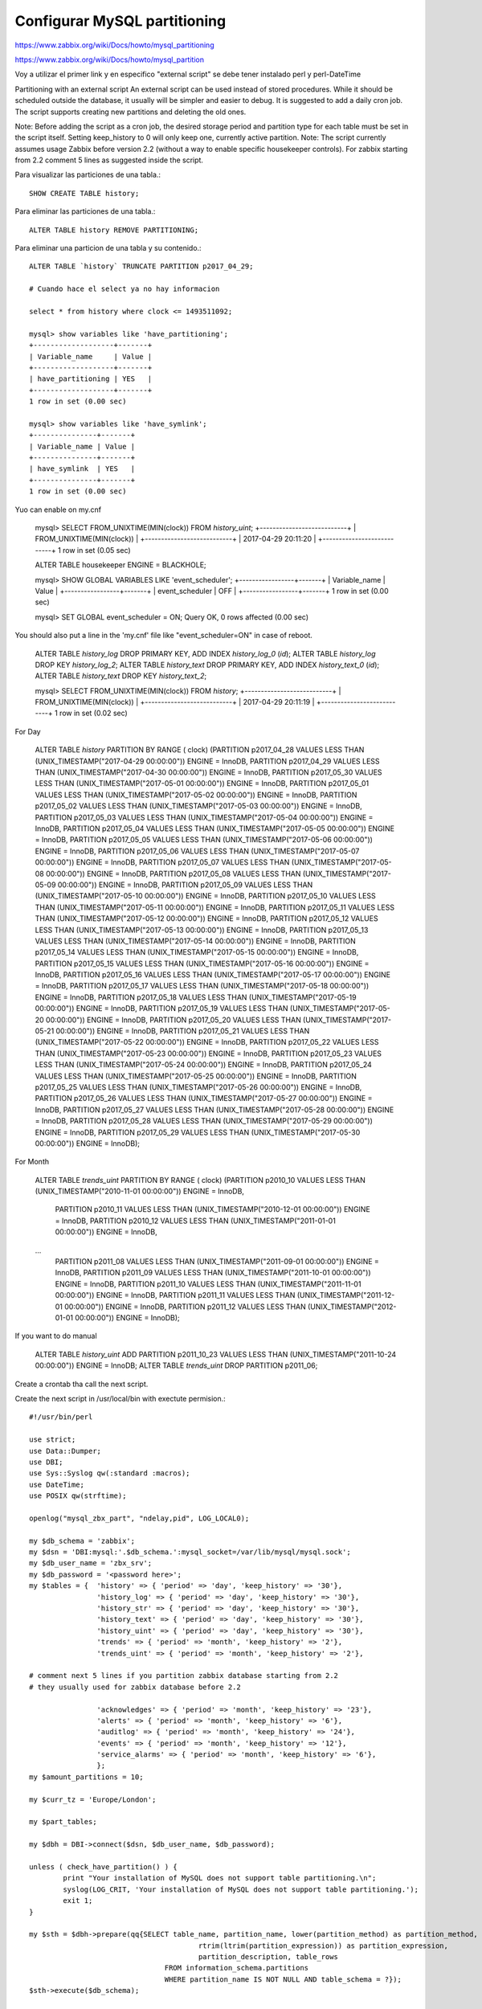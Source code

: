 Configurar MySQL partitioning
=================================

https://www.zabbix.org/wiki/Docs/howto/mysql_partitioning

https://www.zabbix.org/wiki/Docs/howto/mysql_partition

Voy a utilizar el primer link y en especifico "external script" se debe tener instalado perl y perl-DateTime

Partitioning with an external script
An external script can be used instead of stored procedures. While it should be scheduled outside the database, it usually will be simpler and easier to debug. It is suggested to add a daily cron job. The script supports creating new partitions and deleting the old ones.

Note: Before adding the script as a cron job, the desired storage period and partition type for each table must be set in the script itself. Setting keep_history to 0 will only keep one, currently active partition.
Note: The script currently assumes usage Zabbix before version 2.2 (without a way to enable specific housekeeper controls). For zabbix starting from 2.2 comment 5 lines as suggested inside the script.

Para visualizar las particiones de una tabla.::

	SHOW CREATE TABLE history;

Para eliminar las particiones de una tabla.::

	ALTER TABLE history REMOVE PARTITIONING;

Para eliminar una particion de una tabla y su contenido.::

	ALTER TABLE `history` TRUNCATE PARTITION p2017_04_29;

	# Cuando hace el select ya no hay informacion
  
	select * from history where clock <= 1493511092;

	mysql> show variables like 'have_partitioning';
	+-------------------+-------+
	| Variable_name     | Value |
	+-------------------+-------+
	| have_partitioning | YES   |
	+-------------------+-------+
	1 row in set (0.00 sec)

	mysql> show variables like 'have_symlink';
	+---------------+-------+
	| Variable_name | Value |
	+---------------+-------+
	| have_symlink  | YES   |
	+---------------+-------+
	1 row in set (0.00 sec)

Yuo can enable on my.cnf

	mysql> SELECT FROM_UNIXTIME(MIN(clock)) FROM `history_uint`;
	+---------------------------+
	| FROM_UNIXTIME(MIN(clock)) |
	+---------------------------+
	| 2017-04-29 20:11:20       |
	+---------------------------+
	1 row in set (0.05 sec)

	ALTER TABLE housekeeper ENGINE = BLACKHOLE;

	mysql>  SHOW GLOBAL VARIABLES LIKE 'event_scheduler';
	+-----------------+-------+
	| Variable_name   | Value |
	+-----------------+-------+
	| event_scheduler | OFF   |
	+-----------------+-------+
	1 row in set (0.00 sec)

	mysql>  SET GLOBAL event_scheduler = ON;
	Query OK, 0 rows affected (0.00 sec)

You should also put a line in the 'my.cnf' file like "event_scheduler=ON" in case of reboot.

	ALTER TABLE `history_log` DROP PRIMARY KEY, ADD INDEX `history_log_0` (`id`);
	ALTER TABLE `history_log` DROP KEY `history_log_2`;
	ALTER TABLE `history_text` DROP PRIMARY KEY, ADD INDEX `history_text_0` (`id`);
	ALTER TABLE `history_text` DROP KEY `history_text_2`;

	mysql> SELECT FROM_UNIXTIME(MIN(clock)) FROM `history`;
	+---------------------------+
	| FROM_UNIXTIME(MIN(clock)) |
	+---------------------------+
	| 2017-04-29 20:11:19       |
	+---------------------------+
	1 row in set (0.02 sec)

For Day

	ALTER TABLE `history` PARTITION BY RANGE ( clock)
	(PARTITION p2017_04_28 VALUES LESS THAN (UNIX_TIMESTAMP("2017-04-29 00:00:00")) ENGINE = InnoDB,
	PARTITION p2017_04_29 VALUES LESS THAN (UNIX_TIMESTAMP("2017-04-30 00:00:00")) ENGINE = InnoDB,
	PARTITION p2017_05_30 VALUES LESS THAN (UNIX_TIMESTAMP("2017-05-01 00:00:00")) ENGINE = InnoDB,
	PARTITION p2017_05_01 VALUES LESS THAN (UNIX_TIMESTAMP("2017-05-02 00:00:00")) ENGINE = InnoDB,
	PARTITION p2017_05_02 VALUES LESS THAN (UNIX_TIMESTAMP("2017-05-03 00:00:00")) ENGINE = InnoDB,
	PARTITION p2017_05_03 VALUES LESS THAN (UNIX_TIMESTAMP("2017-05-04 00:00:00")) ENGINE = InnoDB,
	PARTITION p2017_05_04 VALUES LESS THAN (UNIX_TIMESTAMP("2017-05-05 00:00:00")) ENGINE = InnoDB,
	PARTITION p2017_05_05 VALUES LESS THAN (UNIX_TIMESTAMP("2017-05-06 00:00:00")) ENGINE = InnoDB,
	PARTITION p2017_05_06 VALUES LESS THAN (UNIX_TIMESTAMP("2017-05-07 00:00:00")) ENGINE = InnoDB,
	PARTITION p2017_05_07 VALUES LESS THAN (UNIX_TIMESTAMP("2017-05-08 00:00:00")) ENGINE = InnoDB,
	PARTITION p2017_05_08 VALUES LESS THAN (UNIX_TIMESTAMP("2017-05-09 00:00:00")) ENGINE = InnoDB,
	PARTITION p2017_05_09 VALUES LESS THAN (UNIX_TIMESTAMP("2017-05-10 00:00:00")) ENGINE = InnoDB,
	PARTITION p2017_05_10 VALUES LESS THAN (UNIX_TIMESTAMP("2017-05-11 00:00:00")) ENGINE = InnoDB,
	PARTITION p2017_05_11 VALUES LESS THAN (UNIX_TIMESTAMP("2017-05-12 00:00:00")) ENGINE = InnoDB,
	PARTITION p2017_05_12 VALUES LESS THAN (UNIX_TIMESTAMP("2017-05-13 00:00:00")) ENGINE = InnoDB,
	PARTITION p2017_05_13 VALUES LESS THAN (UNIX_TIMESTAMP("2017-05-14 00:00:00")) ENGINE = InnoDB,
	PARTITION p2017_05_14 VALUES LESS THAN (UNIX_TIMESTAMP("2017-05-15 00:00:00")) ENGINE = InnoDB,
	PARTITION p2017_05_15 VALUES LESS THAN (UNIX_TIMESTAMP("2017-05-16 00:00:00")) ENGINE = InnoDB,
	PARTITION p2017_05_16 VALUES LESS THAN (UNIX_TIMESTAMP("2017-05-17 00:00:00")) ENGINE = InnoDB,
	PARTITION p2017_05_17 VALUES LESS THAN (UNIX_TIMESTAMP("2017-05-18 00:00:00")) ENGINE = InnoDB,
	PARTITION p2017_05_18 VALUES LESS THAN (UNIX_TIMESTAMP("2017-05-19 00:00:00")) ENGINE = InnoDB,
	PARTITION p2017_05_19 VALUES LESS THAN (UNIX_TIMESTAMP("2017-05-20 00:00:00")) ENGINE = InnoDB,
	PARTITION p2017_05_20 VALUES LESS THAN (UNIX_TIMESTAMP("2017-05-21 00:00:00")) ENGINE = InnoDB,
	PARTITION p2017_05_21 VALUES LESS THAN (UNIX_TIMESTAMP("2017-05-22 00:00:00")) ENGINE = InnoDB,
	PARTITION p2017_05_22 VALUES LESS THAN (UNIX_TIMESTAMP("2017-05-23 00:00:00")) ENGINE = InnoDB,
	PARTITION p2017_05_23 VALUES LESS THAN (UNIX_TIMESTAMP("2017-05-24 00:00:00")) ENGINE = InnoDB,
	PARTITION p2017_05_24 VALUES LESS THAN (UNIX_TIMESTAMP("2017-05-25 00:00:00")) ENGINE = InnoDB,
	PARTITION p2017_05_25 VALUES LESS THAN (UNIX_TIMESTAMP("2017-05-26 00:00:00")) ENGINE = InnoDB,
	PARTITION p2017_05_26 VALUES LESS THAN (UNIX_TIMESTAMP("2017-05-27 00:00:00")) ENGINE = InnoDB,
	PARTITION p2017_05_27 VALUES LESS THAN (UNIX_TIMESTAMP("2017-05-28 00:00:00")) ENGINE = InnoDB,
	PARTITION p2017_05_28 VALUES LESS THAN (UNIX_TIMESTAMP("2017-05-29 00:00:00")) ENGINE = InnoDB,
	PARTITION p2017_05_29 VALUES LESS THAN (UNIX_TIMESTAMP("2017-05-30 00:00:00")) ENGINE = InnoDB);

For Month

	ALTER TABLE `trends_uint` PARTITION BY RANGE ( clock)
	(PARTITION p2010_10 VALUES LESS THAN (UNIX_TIMESTAMP("2010-11-01 00:00:00")) ENGINE = InnoDB,
	 PARTITION p2010_11 VALUES LESS THAN (UNIX_TIMESTAMP("2010-12-01 00:00:00")) ENGINE = InnoDB,
	 PARTITION p2010_12 VALUES LESS THAN (UNIX_TIMESTAMP("2011-01-01 00:00:00")) ENGINE = InnoDB,
	...
	 PARTITION p2011_08 VALUES LESS THAN (UNIX_TIMESTAMP("2011-09-01 00:00:00")) ENGINE = InnoDB,
	 PARTITION p2011_09 VALUES LESS THAN (UNIX_TIMESTAMP("2011-10-01 00:00:00")) ENGINE = InnoDB,
	 PARTITION p2011_10 VALUES LESS THAN (UNIX_TIMESTAMP("2011-11-01 00:00:00")) ENGINE = InnoDB,
	 PARTITION p2011_11 VALUES LESS THAN (UNIX_TIMESTAMP("2011-12-01 00:00:00")) ENGINE = InnoDB,
	 PARTITION p2011_12 VALUES LESS THAN (UNIX_TIMESTAMP("2012-01-01 00:00:00")) ENGINE = InnoDB);

If you want to do manual

	ALTER TABLE `history_uint` ADD PARTITION p2011_10_23 VALUES LESS THAN (UNIX_TIMESTAMP("2011-10-24 00:00:00")) ENGINE = InnoDB;
	ALTER TABLE `trends_uint` DROP PARTITION p2011_06;

Create a crontab tha call the next script.

Create the next script in /usr/local/bin with exectute permision.::

	#!/usr/bin/perl

	use strict;
	use Data::Dumper;
	use DBI;
	use Sys::Syslog qw(:standard :macros);
	use DateTime;
	use POSIX qw(strftime);

	openlog("mysql_zbx_part", "ndelay,pid", LOG_LOCAL0);

	my $db_schema = 'zabbix';
	my $dsn = 'DBI:mysql:'.$db_schema.':mysql_socket=/var/lib/mysql/mysql.sock';
	my $db_user_name = 'zbx_srv';
	my $db_password = '<password here>';
	my $tables = {	'history' => { 'period' => 'day', 'keep_history' => '30'},
			'history_log' => { 'period' => 'day', 'keep_history' => '30'},
			'history_str' => { 'period' => 'day', 'keep_history' => '30'},
			'history_text' => { 'period' => 'day', 'keep_history' => '30'},
			'history_uint' => { 'period' => 'day', 'keep_history' => '30'},
			'trends' => { 'period' => 'month', 'keep_history' => '2'},
			'trends_uint' => { 'period' => 'month', 'keep_history' => '2'},

	# comment next 5 lines if you partition zabbix database starting from 2.2
	# they usually used for zabbix database before 2.2

			'acknowledges' => { 'period' => 'month', 'keep_history' => '23'},
			'alerts' => { 'period' => 'month', 'keep_history' => '6'},
			'auditlog' => { 'period' => 'month', 'keep_history' => '24'},
			'events' => { 'period' => 'month', 'keep_history' => '12'},
			'service_alarms' => { 'period' => 'month', 'keep_history' => '6'},
			};
	my $amount_partitions = 10;

	my $curr_tz = 'Europe/London';

	my $part_tables;

	my $dbh = DBI->connect($dsn, $db_user_name, $db_password);

	unless ( check_have_partition() ) {
		print "Your installation of MySQL does not support table partitioning.\n";
		syslog(LOG_CRIT, 'Your installation of MySQL does not support table partitioning.');
		exit 1;
	}

	my $sth = $dbh->prepare(qq{SELECT table_name, partition_name, lower(partition_method) as partition_method,
						rtrim(ltrim(partition_expression)) as partition_expression,
						partition_description, table_rows
					FROM information_schema.partitions
					WHERE partition_name IS NOT NULL AND table_schema = ?});
	$sth->execute($db_schema);

	while (my $row =  $sth->fetchrow_hashref()) {
		$part_tables->{$row->{'table_name'}}->{$row->{'partition_name'}} = $row;
	}

	$sth->finish();

	foreach my $key (sort keys %{$tables}) {
		unless (defined($part_tables->{$key})) {
			syslog(LOG_ERR, 'Partitioning for "'.$key.'" is not found! The table might be not partitioned.');
			next;
		}

		create_next_partition($key, $part_tables->{$key}, $tables->{$key}->{'period'});
		remove_old_partitions($key, $part_tables->{$key}, $tables->{$key}->{'period'}, $tables->{$key}->{'keep_history'})
	}

	delete_old_data();

	$dbh->disconnect();

	sub check_have_partition {
		my $result = 0;
	# MySQL 5.5
		my $sth = $dbh->prepare(qq{SELECT variable_value FROM information_schema.global_variables WHERE variable_name = 'have_partitioning'});
	# MySQL 5.6
		#my $sth = $dbh->prepare(qq{SELECT plugin_status FROM information_schema.plugins WHERE plugin_name = 'partition'});

		$sth->execute();

		my $row = $sth->fetchrow_array();

		$sth->finish();

	# MySQL 5.5
		return 1 if $row eq 'YES';
	# MySQL 5.6
		#return 1 if $row eq 'ACTIVE';
	}

	sub create_next_partition {
		my $table_name = shift;
		my $table_part = shift;
		my $period = shift;

		for (my $curr_part = 0; $curr_part < $amount_partitions; $curr_part++) {
			my $next_name = name_next_part($tables->{$table_name}->{'period'}, $curr_part);
			my $found = 0;

			foreach my $partition (sort keys %{$table_part}) {
				if ($next_name eq $partition) {
					syslog(LOG_INFO, "Next partition for $table_name table has already been created. It is $next_name");
					$found = 1;
				}
			}

			if ( $found == 0 ) {
				syslog(LOG_INFO, "Creating a partition for $table_name table ($next_name)");
				my $query = 'ALTER TABLE '."$db_schema.$table_name".' ADD PARTITION (PARTITION '.$next_name.
							' VALUES less than (UNIX_TIMESTAMP("'.date_next_part($tables->{$table_name}->{'period'}, $curr_part).'") div 1))';
				syslog(LOG_DEBUG, $query);
				$dbh->do($query);
			}
		}
	}

	sub remove_old_partitions {
		my $table_name = shift;
		my $table_part = shift;
		my $period = shift;
		my $keep_history = shift;

		my $curr_date = DateTime->now;
		$curr_date->set_time_zone( $curr_tz );

		if ( $period eq 'day' ) {
			$curr_date->add(days => -$keep_history);
			$curr_date->add(hours => -$curr_date->strftime('%H'));
			$curr_date->add(minutes => -$curr_date->strftime('%M'));
			$curr_date->add(seconds => -$curr_date->strftime('%S'));
		}
		elsif ( $period eq 'week' ) {
		}
		elsif ( $period eq 'month' ) {
			$curr_date->add(months => -$keep_history);

			$curr_date->add(days => -$curr_date->strftime('%d')+1);
			$curr_date->add(hours => -$curr_date->strftime('%H'));
			$curr_date->add(minutes => -$curr_date->strftime('%M'));
			$curr_date->add(seconds => -$curr_date->strftime('%S'));
		}

		foreach my $partition (sort keys %{$table_part}) {
			if ($table_part->{$partition}->{'partition_description'} <= $curr_date->epoch) {
				syslog(LOG_INFO, "Removing old $partition partition from $table_name table");

				my $query = "ALTER TABLE $db_schema.$table_name DROP PARTITION $partition";

				syslog(LOG_DEBUG, $query);
				$dbh->do($query);
			}
		}
	}

	sub name_next_part {
		my $period = shift;
		my $curr_part = shift;

		my $name_template;

		my $curr_date = DateTime->now;
		$curr_date->set_time_zone( $curr_tz );

		if ( $period eq 'day' ) {
			my $curr_date = $curr_date->truncate( to => 'day' );
			$curr_date->add(days => 1 + $curr_part);

			$name_template = $curr_date->strftime('p%Y_%m_%d');
		}
		elsif ($period eq 'week') {
			my $curr_date = $curr_date->truncate( to => 'week' );
			$curr_date->add(days => 7 * $curr_part);

			$name_template = $curr_date->strftime('p%Y_%m_w%W');
		}
		elsif ($period eq 'month') {
			my $curr_date = $curr_date->truncate( to => 'month' );
			$curr_date->add(months => 1 + $curr_part);

			$name_template = $curr_date->strftime('p%Y_%m');
		}

		return $name_template;
	}

	sub date_next_part {
		my $period = shift;
		my $curr_part = shift;

		my $period_date;

		my $curr_date = DateTime->now;
		$curr_date->set_time_zone( $curr_tz );

		if ( $period eq 'day' ) {
			my $curr_date = $curr_date->truncate( to => 'day' );
			$curr_date->add(days => 2 + $curr_part);
			$period_date = $curr_date->strftime('%Y-%m-%d');
		}
		elsif ($period eq 'week') {
			my $curr_date = $curr_date->truncate( to => 'week' );
			$curr_date->add(days => 7 * $curr_part + 1);
			$period_date = $curr_date->strftime('%Y-%m-%d');
		}
		elsif ($period eq 'month') {
			my $curr_date = $curr_date->truncate( to => 'month' );
			$curr_date->add(months => 2 + $curr_part);

			$period_date = $curr_date->strftime('%Y-%m-%d');
		}

		return $period_date;
	}

	sub delete_old_data {
		$dbh->do("DELETE FROM sessions WHERE lastaccess < UNIX_TIMESTAMP(NOW() - INTERVAL 1 MONTH)");
		$dbh->do("TRUNCATE housekeeper");
		$dbh->do("DELETE FROM auditlog_details WHERE NOT EXISTS (SELECT NULL FROM auditlog WHERE auditlog.auditid = auditlog_details.auditid)");
	}


